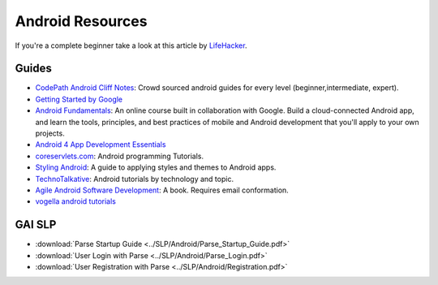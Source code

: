 Android Resources
=================

If you're a complete beginner take a look at this article by LifeHacker_.

Guides
------

- `CodePath Android Cliff Notes`_: Crowd sourced android guides for every level (beginner,intermediate, expert).

- `Getting Started by Google`_

- `Android Fundamentals`_: An online course built in collaboration with
  Google. Build a cloud-connected Android app, and learn the tools, principles,
  and best practices of mobile and Android development that you'll apply to your
  own projects.

- `Android 4 App Development Essentials`_

- `coreservlets.com`_: Android programming Tutorials.

- `Styling Android`_: A guide to applying styles and themes to Android apps.

- `TechnoTalkative`_: Android tutorials by technology and topic.

- `Agile Android Software Development`_: A book. Requires email conformation.

- `vogella android tutorials`_




.. LINKS for the above.



.. _LifeHacker: http://lifehacker.com/i-want-to-write-android-apps-where-do-i-start-1643818268

.. _`CodePath Android Cliff Notes`: https://github.com/codepath/android_guides/wiki

.. _`Getting Started by Google`: http://developer.android.com/training/index.html

.. _`Android 4 App Development Essentials`: http://www.techotopia.com/index.php/Android_4_App_Development_Essentials

.. _`coreservlets.com`: http://www.coreservlets.com/android-tutorial/

.. _`Styling Android`: http://www.stylingandroid.com/

.. _`TechnoTalkative`: http://www.technotalkative.com/android/

.. _`Android Fundamentals`: https://www.udacity.com/course/ud853

.. _`Agile Android Software Development`: http://www.agiledroid.com/

.. _`vogella android tutorials`: http://www.vogella.com/tutorials/android.html



GAI SLP
-------


- :download:`Parse Startup Guide <../SLP/Android/Parse_Startup_Guide.pdf>`

- :download:`User Login with Parse <../SLP/Android/Parse_Login.pdf>`

- :download:`User Registration with Parse <../SLP/Android/Registration.pdf>`
